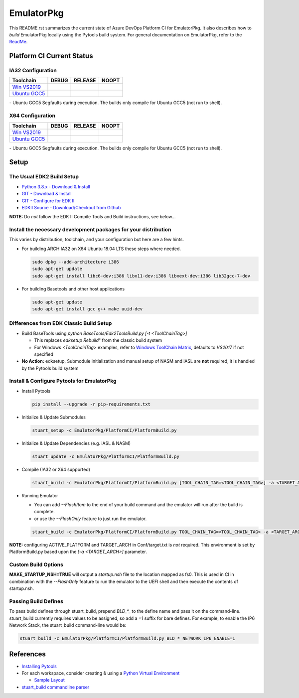 ===========
EmulatorPkg
===========

This README.rst summarizes the current state of Azure DevOps Platform CI
for EmulatorPkg. It also describes how to *build* EmulatorPkg locally using the
Pytools build system. For general documentation on EmulatorPkg, refer
to the `ReadMe <./Readme.md>`_.

Platform CI Current Status
---------------------------

IA32 Configuration
``````````````````
=============== ============= ============= =============
 Toolchain      DEBUG         RELEASE       NOOPT
=============== ============= ============= =============
`Win VS2019`_   |ap32d|       |ap32r|       |ap32n|
`Ubuntu GCC5`_  |ap32du|      |ap32ru|      |ap32nu|
=============== ============= ============= =============

|TCBZ_2668|_ - Ubuntu GCC5 Segfaults during execution.  The builds
only compile for Ubuntu GCC5 (not run to shell).

X64 Configuration
`````````````````
=============== ============= ============= =============
 Toolchain      DEBUG         RELEASE       NOOPT
=============== ============= ============= =============
`Win VS2019`_   |ap64d|       |ap64r|       |ap64n|
`Ubuntu GCC5`_  |ap64du|      |ap64ru|      |ap64nu|
=============== ============= ============= =============

|TCBZ_2639|_ - Ubuntu GCC5 Segfaults during execution.  The builds
only compile for Ubuntu GCC5 (not run to shell).

Setup
-----

The Usual EDK2 Build Setup
``````````````````````````

- `Python 3.8.x - Download & Install <https://www.python.org/downloads/>`_
- `GIT - Download & Install <https://git-scm.com/download/>`_
- `GIT - Configure for EDK II <https://github.com/tianocore/tianocore.github.io/wiki/Windows-systems#github-help>`_
- `EDKII Source - Download/Checkout from Github <https://github.com/tianocore/tianocore.github.io/wiki/Windows-systems#download>`_

**NOTE:** Do *not* follow the EDK II Compile Tools and Build instructions, see below...

Install the necessary development packages for your distribution
````````````````````````````````````````````````````````````````

This varies by distribution, toolchain, and your configuration but here are a few hints.

* For building ARCH IA32 on X64 Ubuntu 18.04 LTS these steps where needed.

  .. code-block:: bash

    sudo dpkg --add-architecture i386
    sudo apt-get update
    sudo apt-get install libc6-dev:i386 libx11-dev:i386 libxext-dev:i386 lib32gcc-7-dev

* For building Basetools and other host applications

  .. code-block:: bash

    sudo apt-get update
    sudo apt-get install gcc g++ make uuid-dev

Differences from EDK Classic Build Setup
````````````````````````````````````````

- Build BaseTools using `python BaseTools/Edk2ToolsBuild.py [-t <ToolChainTag>]`

  - This replaces `edksetup Rebuild`" from the classic build system
  - For Windows `<ToolChainTag>` examples, refer to `Windows ToolChain Matrix <https://github.com/tianocore/tianocore.github.io/wiki/Windows-systems-ToolChain-Matrix>`_,
    defaults to `VS2017` if not specified

- **No Action:** edksetup, Submodule initialization and manual setup of NASM and iASL are **not** required, it is
  handled by the Pytools build system

Install & Configure Pytools for EmulatorPkg
```````````````````````````````````````````

* Install Pytools

  .. code-block:: bash

    pip install --upgrade -r pip-requirements.txt

* Initialize & Update Submodules

  .. code-block:: bash

    stuart_setup -c EmulatorPkg/PlatformCI/PlatformBuild.py

* Initialize & Update Dependencies (e.g. iASL & NASM)

  .. code-block:: bash

    stuart_update -c EmulatorPkg/PlatformCI/PlatformBuild.py

* Compile (IA32 or X64 supported)

  .. code-block:: bash

    stuart_build -c EmulatorPkg/PlatformCI/PlatformBuild.py [TOOL_CHAIN_TAG=<TOOL_CHAIN_TAG>] -a <TARGET_ARCH>

* Running Emulator

  - You can add `--FlashRom` to the end of your build command and the emulator will run after the build is complete.
  - or use the `--FlashOnly` feature to just run the emulator.

  .. code-block:: bash

    stuart_build -c EmulatorPkg/PlatformCI/PlatformBuild.py TOOL_CHAIN_TAG=<TOOL_CHAIN_TAG> -a <TARGET_ARCH> --FlashOnly

**NOTE:** configuring ACTIVE_PLATFORM and TARGET_ARCH in Conf/target.txt is *not* required.
This environment is set by PlatformBuild.py based upon the `[-a <TARGET_ARCH>]` parameter.

Custom Build Options
````````````````````

**MAKE_STARTUP_NSH=TRUE** will output a *startup.nsh* file to the location mapped as fs0. This is used in CI in
combination with the `--FlashOnly` feature to run the emulator to the UEFI shell and then execute the
contents of startup.nsh.

Passing Build Defines
`````````````````````

To pass build defines through stuart_build, prepend `BLD_*_` to the define name and pass it on the command-line.
stuart_build currently requires values to be assigned, so add a `=1` suffix for bare defines.
For example, to enable the IP6 Network Stack, the stuart_build command-line would be:

.. code-block:: bash

  stuart_build -c EmulatorPkg/PlatformCI/PlatformBuild.py BLD_*_NETWORK_IP6_ENABLE=1

References
----------

- `Installing Pytools <https://github.com/tianocore/edk2-pytool-extensions/blob/master/docs/using.md#installing>`_
- For each workspace, consider creating & using a `Python Virtual Environment <https://docs.python.org/3/library/venv.html>`_

  * `Sample Layout <https://microsoft.github.io/mu/CodeDevelopment/prerequisites/#workspace-virtual-environment-setup-process>`_

- `stuart_build commandline parser <https://github.com/tianocore/edk2-pytool-extensions/blob/56f6a7aee09995c2f22da4765e8b0a29c1cbf5de/edk2toolext/edk2_invocable.py#L109>`_


.. ===================================================================
.. This is a bunch of directives to make the README file more readable
.. ===================================================================

.. |TCBZ_2668| image:: https://img.shields.io/bugzilla/2668?baseUrl=https%3A%2F%2Fbugzilla.tianocore.org
.. _TCBZ_2668: https://bugzilla.tianocore.org/show_bug.cgi?id=2668

.. |TCBZ_2639| image:: https://img.shields.io/bugzilla/2639?baseUrl=https%3A%2F%2Fbugzilla.tianocore.org
.. _TCBZ_2639: https://bugzilla.tianocore.org/show_bug.cgi?id=2639

.. _Win VS2019:  https://dev.azure.com/tianocore/edk2-ci-play/_build/latest?definitionId=40&branchName=master
.. _Ubuntu GCC5: https://dev.azure.com/tianocore/edk2-ci-play/_build/latest?definitionId=39&branchName=master

.. |ap32d| image:: https://dev.azure.com/tianocore/edk2-ci-play/_apis/build/status/EmulatorPkg/EmulatorPkg%20Windows%20VS2019?branchName=master&jobName=Platform_CI&configuration=Platform_CI%20EmulatorPkg_IA32_DEBUG
.. |ap32du| image:: https://dev.azure.com/tianocore/edk2-ci-play/_apis/build/status/EmulatorPkg/EmulatorPkg%20Ubuntu%20GCC5?branchName=master&jobName=Platform_CI&configuration=Platform_CI%20EmulatorPkg_IA32_DEBUG
.. |ap32r| image:: https://dev.azure.com/tianocore/edk2-ci-play/_apis/build/status/EmulatorPkg/EmulatorPkg%20Windows%20VS2019?branchName=master&jobName=Platform_CI&configuration=Platform_CI%20EmulatorPkg_IA32_RELEASE
.. |ap32ru| image:: https://dev.azure.com/tianocore/edk2-ci-play/_apis/build/status/EmulatorPkg/EmulatorPkg%20Ubuntu%20GCC5?branchName=master&jobName=Platform_CI&configuration=Platform_CI%20EmulatorPkg_IA32_RELEASE
.. |ap32n| image:: https://dev.azure.com/tianocore/edk2-ci-play/_apis/build/status/EmulatorPkg/EmulatorPkg%20Windows%20VS2019?branchName=master&jobName=Platform_CI&configuration=Platform_CI%20EmulatorPkg_IA32_NOOPT
.. |ap32nu| image:: https://dev.azure.com/tianocore/edk2-ci-play/_apis/build/status/EmulatorPkg/EmulatorPkg%20Ubuntu%20GCC5?branchName=master&jobName=Platform_CI&configuration=Platform_CI%20EmulatorPkg_IA32_NOOPT

.. |ap64d| image:: https://dev.azure.com/tianocore/edk2-ci-play/_apis/build/status/EmulatorPkg/EmulatorPkg%20Ubuntu%20GCC5?branchName=master&jobName=Platform_CI&configuration=Platform_CI%20EmulatorPkg_X64_DEBUG
.. |ap64du| image:: https://dev.azure.com/tianocore/edk2-ci-play/_apis/build/status/EmulatorPkg/EmulatorPkg%20Ubuntu%20GCC5?branchName=master&jobName=Platform_CI&configuration=Platform_CI%20EmulatorPkg_X64_DEBUG
.. |ap64r| image:: https://dev.azure.com/tianocore/edk2-ci-play/_apis/build/status/EmulatorPkg/EmulatorPkg%20Ubuntu%20GCC5?branchName=master&jobName=Platform_CI&configuration=Platform_CI%20EmulatorPkg_X64_RELEASE
.. |ap64ru| image:: https://dev.azure.com/tianocore/edk2-ci-play/_apis/build/status/EmulatorPkg/EmulatorPkg%20Ubuntu%20GCC5?branchName=master&jobName=Platform_CI&configuration=Platform_CI%20EmulatorPkg_X64_RELEASE
.. |ap64n| image:: https://dev.azure.com/tianocore/edk2-ci-play/_apis/build/status/EmulatorPkg/EmulatorPkg%20Ubuntu%20GCC5?branchName=master&jobName=Platform_CI&configuration=Platform_CI%20EmulatorPkg_X64_NOOPT
.. |ap64nu| image:: https://dev.azure.com/tianocore/edk2-ci-play/_apis/build/status/EmulatorPkg/EmulatorPkg%20Ubuntu%20GCC5?branchName=master&jobName=Platform_CI&configuration=Platform_CI%20EmulatorPkg_X64_NOOPT
